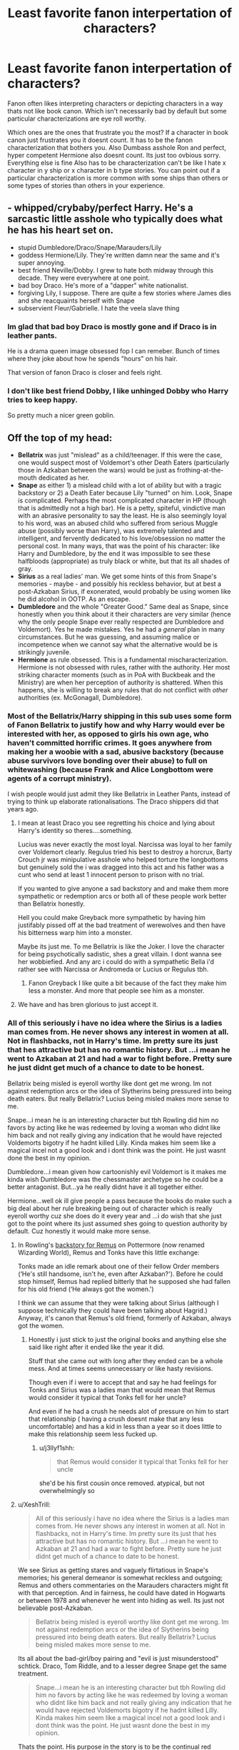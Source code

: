 #+TITLE: Least favorite fanon interpertation of characters?

* Least favorite fanon interpertation of characters?
:PROPERTIES:
:Author: literaltrashgoblin
:Score: 16
:DateUnix: 1570717624.0
:DateShort: 2019-Oct-10
:FlairText: Discussion
:END:
Fanon often likes interpreting characters or depicting characters in a way thats not like book canon. Which isn't necessarily bad by default but some particular characterizations are eye roll worthy.

Which ones are the ones that frustrate you the most? If a character in book canon just frustrates you it doesnt count. It has to be the fanon characterization that bothers you. Also Dumbass asshole Ron and perfect, hyper competent Hermione also doesnt count. Its just too ovbious sorry. Everything else is fine Also has to be characterization can't be like I hate x character in y ship or x character in b type stories. You can point out if a particular characterization is more common with some ships than others or some types of stories than others in your experience.


** - whipped/crybaby/perfect Harry. He's a sarcastic little asshole who typically does what he has his heart set on.
- stupid Dumbledore/Draco/Snape/Marauders/Lily
- goddess Hermione/Lily. They're written damn near the same and it's super annoying.
- best friend Neville/Dobby. I grew to hate both midway through this decade. They were everywhere at one point.
- bad boy Draco. He's more of a "dapper" white nationalist.
- forgiving Lily, I suppose. There are quite a few stories where James dies and she reacquaints herself with Snape
- subservient Fleur/Gabrielle. I hate the veela slave thing
:PROPERTIES:
:Author: Ash_Lestrange
:Score: 22
:DateUnix: 1570725002.0
:DateShort: 2019-Oct-10
:END:

*** Im glad that bad boy Draco is mostly gone and if Draco is in leather pants.

He is a drama queen image obsessed fop I can remeber. Bunch of times where they joke about how he spends "hours" on his hair.

That version of fanon Draco is closer and feels right.
:PROPERTIES:
:Author: Queercrimsonindig
:Score: 2
:DateUnix: 1570745286.0
:DateShort: 2019-Oct-11
:END:


*** I don't like best friend Dobby, I like unhinged Dobby who Harry tries to keep happy.

So pretty much a nicer green goblin.
:PROPERTIES:
:Score: 1
:DateUnix: 1572933733.0
:DateShort: 2019-Nov-05
:END:


** Off the top of my head:

- *Bellatrix* was just "mislead" as a child/teenager. If this were the case, one would suspect most of Voldemort's other Death Eaters (particularly those in Azkaban between the wars) would be just as frothing-at-the-mouth dedicated as her.
- *Snape* as either 1) a mislead child with a lot of ability but with a tragic backstory or 2) a Death Eater because Lily "turned" on him. Look, Snape is complicated. Perhaps the most complicated character in HP (though that is admittedly not a high bar). He is a petty, spiteful, vindictive man with an abrasive personality to say the least. He is also seemingly loyal to his word, was an abused child who suffered from serious Muggle abuse (possibly worse than Harry), was extremely talented and intelligent, and fervently dedicated to his love/obsession no matter the personal cost. In many ways, that was the point of his character: like Harry and Dumbledore, by the end it was impossible to see these halfbloods (appropriate) as truly black or white, but that its all shades of gray.
- *Sirius* as a real ladies' man. We get some hints of this from Snape's memories - maybe - and possibly his reckless behavior, but at best a post-Azkaban Sirius, if exonerated, would probably be using women like he did alcohol in OOTP. As an escape.
- *Dumbledore* and the whole "Greater Good." Same deal as Snape, since honestly when you think about it their characters are very similar (hence why the only people Snape ever really respected are Dumbledore and Voldemort). Yes he made mistakes. Yes he had a /general/ plan in many circumstances. But he was guessing, and assuming malice or incompetence when we cannot say what the alternative would be is strikingly juvenile.
- *Hermione* as rule obsessed. This is a fundamental mischaracterization. Hermione is not obsessed with rules, rather with the authority. Her most striking character moments (such as in PoA with Buckbeak and the Ministry) are when her perception of authority is shattered. When this happens, she is willing to break any rules that do not conflict with /other/ authorities (ex. McGonagall, Dumbledore).
:PROPERTIES:
:Author: XeshTrill
:Score: 40
:DateUnix: 1570719210.0
:DateShort: 2019-Oct-10
:END:

*** Most of the Bellatrix/Harry shipping in this sub uses some form of Fanon Bellatrix to justify how and why Harry would ever be interested with her, as opposed to girls his own age, who haven't committed horrific crimes. It goes anywhere from making her a woobie with a sad, abusive backstory (because abuse survivors love bonding over their abuse) to full on whitewashing (because Frank and Alice Longbottom were agents of a corrupt ministry).

I wish people would just admit they like Bellatrix in Leather Pants, instead of trying to think up elaborate rationalisations. The Draco shippers did that years ago.
:PROPERTIES:
:Author: 4ecks
:Score: 25
:DateUnix: 1570721585.0
:DateShort: 2019-Oct-10
:END:

**** I mean at least Draco you see regretting his choice and lying about Harry's identity so theres....something.

Lucius was never exactly the most loyal. Narcissa was loyal to her family over Voldemort clearly. Regulus tried his best to destroy a horcrux, Barty Crouch jr was minipulative asshole who helped torture the longbottoms but genuinely sold the i was dragged into this act and his father was a cunt who send at least 1 innocent person to prison with no trial.

If you wanted to give anyone a sad backstory and and make them more sympathetic or redemption arcs or both all of these people work better than Bellatrix honestly.

Hell you could make Greyback more sympathetic by having him justifably pissed off at the bad treatment of werewolves and then have his bitterness warp him into a monster.

Maybe its just me. To me Bellatrix is like the Joker. I love the character for being psychotically sadistic, shes a great villain. I dont wanna see her wobbiefied. And any arc i could do with a sympathetic Bella i'd rather see with Narcissa or Andromeda or Lucius or Regulus tbh.
:PROPERTIES:
:Author: literaltrashgoblin
:Score: 28
:DateUnix: 1570722639.0
:DateShort: 2019-Oct-10
:END:

***** Fanon Greyback I like quite a bit because of the fact they make him less a monster. And more that people see him as a monster.
:PROPERTIES:
:Author: Queercrimsonindig
:Score: 1
:DateUnix: 1570744950.0
:DateShort: 2019-Oct-11
:END:


**** We have and has bren glorious to just accept it.
:PROPERTIES:
:Author: Queercrimsonindig
:Score: 1
:DateUnix: 1570744985.0
:DateShort: 2019-Oct-11
:END:


*** All of this seriously i have no idea where the Sirius is a ladies man comes from. He never shows any interest in women at all. Not in flashbacks, not in Harry's time. Im pretty sure its just that hes attractive but has no romantic history. But ...i mean he went to Azkaban at 21 and had a war to fight before. Pretty sure he just didnt get much of a chance to date to be honest.

Bellatrix being misled is eyeroll worthy like dont get me wrong. Im not against redemption arcs or the idea of Slytherins being pressured into being death eaters. But really Bellatrix? Lucius being misled makes more sense to me.

Snape...i mean he is an interesting character but tbh Rowling did him no favors by acting like he was redeemed by loving a woman who didnt like him back and not really giving any indication that he would have rejected Voldemorts bigotry if he hadnt killed Lilly. Kinda makes him seem like a magical incel not a good look and i dont think was the point. He just wasnt done the best in my opinion.

Dumbledore...i mean given how cartoonishly evil Voldemort is it makes me kinda wish Dumbledore was the chessmaster archetype so he could be a better antagonist. But...ya he really didnt have it all together either.

Hermione...well ok ill give people a pass because the books do make such a big deal about her rule breaking being out of character which is really eyeroll worthy cuz she does do it every year and ...i do wish that she just got to the point where its just assumed shes going to question authority by default. Cuz honestly it would make more sense.
:PROPERTIES:
:Author: literaltrashgoblin
:Score: 11
:DateUnix: 1570721405.0
:DateShort: 2019-Oct-10
:END:

**** In Rowling's [[https://www.wizardingworld.com/writing-by-jk-rowling/remus-lupin][backstory for Remus]] on Pottermore (now renamed Wizarding World), Remus and Tonks have this little exchange:

Tonks made an idle remark about one of their fellow Order members (‘He's still handsome, isn't he, even after Azkaban?'). Before he could stop himself, Remus had replied bitterly that he supposed she had fallen for his old friend (‘He always got the women.')

I think we can assume that they were talking about Sirius (although I suppose technically they could have been talking about Hagrid.) Anyway, it's canon that Remus's old friend, formerly of Azkaban, always got the women.
:PROPERTIES:
:Author: MTheLoud
:Score: 6
:DateUnix: 1570729308.0
:DateShort: 2019-Oct-10
:END:

***** Honestly i just stick to just the original books and anything else she said like right after it ended like the year it did.

Stuff that she came out with long after they ended can be a whole mess. And at times seems unnecessary or like hasty revisions.

Though even if i were to accept that and say he had feelings for Tonks and Sirius was a ladies man that would mean that Remus would consider it typical that Tonks fell for her uncle?

And even if he had a crush he needs alot of pressure on him to start that relationship ( having a crush doesnt make that any less uncomfortable) and has a kid in less than a year so it does little to make this relationship seem less fucked up.
:PROPERTIES:
:Author: literaltrashgoblin
:Score: 7
:DateUnix: 1570729988.0
:DateShort: 2019-Oct-10
:END:

****** u/j3llyf1shh:
#+begin_quote
  that Remus would consider it typical that Tonks fell for her uncle
#+end_quote

she'd be his first cousin once removed. atypical, but not overwhelmingly so
:PROPERTIES:
:Author: j3llyf1shh
:Score: 3
:DateUnix: 1570737393.0
:DateShort: 2019-Oct-10
:END:


**** u/XeshTrill:
#+begin_quote
  All of this seriously i have no idea where the Sirius is a ladies man comes from. He never shows any interest in women at all. Not in flashbacks, not in Harry's time. Im pretty sure its just that hes attractive but has no romantic history. But ...i mean he went to Azkaban at 21 and had a war to fight before. Pretty sure he just didnt get much of a chance to date to be honest.
#+end_quote

We see Sirius as getting stares and vaguely flirtatious in Snape's memories; his general demeanor is somewhat reckless and outgoing; Remus and others commentaries on the Marauders characters might fit with that perception. And in fairness, he could have dated in Hogwarts or between 1978 and whenever he went into hiding as well. Its just not believable post-Azkaban.

#+begin_quote
  Bellatrix being misled is eyeroll worthy like dont get me wrong. Im not against redemption arcs or the idea of Slytherins being pressured into being death eaters. But really Bellatrix? Lucius being misled makes more sense to me.
#+end_quote

Its all about the bad-girl/boy pairing and "evil is just misunderstood" schtick. Draco, Tom Riddle, and to a lesser degree Snape get the same treatment.

#+begin_quote
  Snape...i mean he is an interesting character but tbh Rowling did him no favors by acting like he was redeemed by loving a woman who didnt like him back and not really giving any indication that he would have rejected Voldemorts bigotry if he hadnt killed Lilly. Kinda makes him seem like a magical incel not a good look and i dont think was the point. He just wasnt done the best in my opinion.
#+end_quote

Thats the point. His purpose in the story is to be the continual red herring. By having Harry dislike him, he serves as a distraction from the true culprit in each book. Storywise, he would never have been successful as a double-agent unless people hated his guts and were willing to believe the worst in him. See the contrast with Pettigrew for instance. My point is, don't try to boil him down to good or bad - that was never the goal of his storyline.

#+begin_quote
  Dumbledore...i mean given how cartoonishly evil Voldemort is it makes me kinda wish Dumbledore was the chessmaster archetype so he could be a better antagonist. But...ya he really didnt have it all together either.
#+end_quote

Dumbledore is not evil. Not by a longshot. He is a person, just like everyone else. He has successes, and he has failures. He succeeded more than he failed, and the war was only won because of his efforts. But humans have a tendency to judge others by their seeming failures and /speculations/ on what would have been a better choice. Dumbledore is an optimist, a contrast to Voldemort's pessimism - both of which affect their plans and methods of operating and influence Harry's perceptions.

#+begin_quote
  Hermione...well ok ill give people a pass because the books do make such a big deal about her rule breaking being out of character which is really eyeroll worthy cuz she does do it every year and ...i do wish that she just got to the point where its just assumed shes going to question authority by default. Cuz honestly it would make more sense.
#+end_quote

Narratively, Hermione exists to be an exposition character for Harry (Dumbledore is the explanation character for the mystery in each story). This means we don't have to hear about him learning all this on his own, and that Rowling can just have an answer come out of nowhere for a problem. In story, Hermione has a character personality that is fixated on the idea of right and wrong per se. Contrast this I think with Harry who is obsessed with good and evil, and Ron arguably being between the two archetypes. This affects how each deals with/perceives the situations they find themselves in.
:PROPERTIES:
:Author: XeshTrill
:Score: 6
:DateUnix: 1570722723.0
:DateShort: 2019-Oct-10
:END:

***** u/literaltrashgoblin:
#+begin_quote
  Its all about the bad-girl/boy pairing and "evil is just misunderstood" schtick. Draco, Tom Riddle, and to a lesser degree Snape get the same treatment.
#+end_quote

I mean I can't say I don't get the appeal of this. But usially there is something there to sympathize with.

Riddle had a horrible childhood and was growing up in WW2 and trying to convince Dumbledore to let him stay at hogwarts when London was being firebombed.

Draco regretted joining the Death eaters and chose to not give Harry up despite being really freaked out about being caught and then married someone progressive and went against his parents wishes.

Snape also had a horrible childhood and then was bullied alot.

They arent excusable but they have sympathetic qualities. Moments that make you wonder what if things had gone differently and maybe even some redeeming qualities. So the what if they werent assholes fics make sense.

But...you dont really get those moments for Bellatrix which makes woobiefying her a little more confusing to me.

#+begin_quote
  Thats the point. His purpose in the story is to be the continual red herring. By having Harry dislike him, he serves as a distraction from the true culprit in each book. Storywise, he would never have been successful as a double-agent unless people hated his guts and were willing to believe the worst in him. See the contrast with Pettigrew for instance. My point is, don't try to boil him down to good or bad - that was never the goal of his storyline
#+end_quote

Well I mean thats true but I do think he was meant to be sympathetic and redeemed in the end in at least Harry's eyes. Hell Harry names a kid after him. But it feels uncomfortable when you never really see him go against Voldy's beliefs, make it clear he rejected them. So it makes it seem like Harry sees him as redeemed for being attracted to his mother and only for that. I get what Rowling was trying to do and I appreciate the idea. But personally I think the execution is flawed.
:PROPERTIES:
:Author: literaltrashgoblin
:Score: 5
:DateUnix: 1570723643.0
:DateShort: 2019-Oct-10
:END:

****** u/j3llyf1shh:
#+begin_quote
  But it feels uncomfortable when you never really see him go against Voldy's beliefs, make it clear he rejected them.
#+end_quote

we do, though.

#+begin_quote
  “Headmaster! They are camping in the Forest of Dean! The Mudblood ---”

  “Do not use that word!”
#+end_quote

** 
   :PROPERTIES:
   :CUSTOM_ID: section
   :END:

#+begin_quote
  “Don't be shocked, Severus. How many men and women have you watched die?”

  “Lately, only those whom I could not save,” said Snape
#+end_quote

narratively, these are lines deliberately included by jkr to convey that
:PROPERTIES:
:Author: j3llyf1shh
:Score: 5
:DateUnix: 1570724642.0
:DateShort: 2019-Oct-10
:END:

******* Oh I stand corrected gotta re read the series again.

I would still argue that loving Lilly is still treated as a redeeming and sympathetic quality and it really shouldnt be especially not by Harry. You a cool guy cuz you had the hots for my mom is...odd.
:PROPERTIES:
:Author: literaltrashgoblin
:Score: 2
:DateUnix: 1570725198.0
:DateShort: 2019-Oct-10
:END:

******** I think Harry's reaction is a result of 3 things: firstly, the similarities between Snape's childhood and his own. He had his own set of bullying "Marauders" before he joined Hogwarts (Dudley and his friends). What if Harry himself had grown up friendless? Yes, Snape had Lily as a friend, but it's obvious that more than once in his memories, Lily believes the Marauders' explanations over Severus' and they were growing apart even before Mudblood (the main thing that comes to mind is werewolf prank aftermath -- Lily didn't even try to listen to Severus' explanation on events before calling him ungrateful because he wasn't thankful to a bully).

Secondly, the only truly heinous act in Snape's memories is his sharing of the prophecy -- which was rather vague in first place. His memories doesn't show any significant flaws in Snape's person beyond this one act.

Thirdly, Snape at this point is dead. Over time, it's easy to forget everything Snape did that caused Harry's dislike for him in first place while remembering the good things he did. Dead people can't show character flaws. Harry has never shown any good ability in seeing a person as neither strictly good or strictly bad.
:PROPERTIES:
:Author: Fredrik1994
:Score: 2
:DateUnix: 1570732735.0
:DateShort: 2019-Oct-10
:END:


****** [deleted]
:PROPERTIES:
:Score: 0
:DateUnix: 1570740089.0
:DateShort: 2019-Oct-11
:END:

******* I didnt say he was in the orphanage I said he trying to convince Dumbledore to let him stay at hogwarts. In book 2 when he asks Dumbledore to stay at hogwarts over the summer would have been either during or right after the bombings which would have been happened during his school year and was a big enough event that im sure even the wizarding world would have heard of and discussed.
:PROPERTIES:
:Author: literaltrashgoblin
:Score: 3
:DateUnix: 1570756241.0
:DateShort: 2019-Oct-11
:END:


** I hate the character Sirius turns into in pro-Slytherin fics, especially if Snape either adopts or mentors Harry. Sirius' most defining characteristic is that he loved James and he loves Harry. He does not constantly confuse Harry for James. The few times he does that, he's genuinely confused about when and where he is due to persistent trauma for most of his adult life. He tries so very hard to be a consistent and consistently adult presence in Harry's life that it breaks my heart when everyone else is an utter wanker to him.

He's unreasonable about Snape, but his first encounter with Snape as an adult is someone who's trying to feed him to dementors despite knowing that he was innocent, and last he knew Snape was a Death Eater, one who led his brother from another mother to his death. Plus it's usually him responding to Snape needling him or picking fights with him.

He's far more nuanced in his outlook when he tells Harry that there's more to the world than good people and Death Eaters.

Sirius Black is messed up, sure, but he's also smart and loyal beyond reason and brave and quite, quite witty.

What he isn't is someone who'd reject Harry for being Slytherin, or someone who'd abandon him at Dumbledore's say so. He's not a follower. He's not stupid.
:PROPERTIES:
:Author: i_atent_ded
:Score: 9
:DateUnix: 1570772715.0
:DateShort: 2019-Oct-11
:END:


** Luna Lovegood as any kind of seer or quirky when she is in reality mentally damaged and not a super observant genius that has a "mask"...
:PROPERTIES:
:Author: Krofn_In_The_House
:Score: 17
:DateUnix: 1570722131.0
:DateShort: 2019-Oct-10
:END:

*** Luna is a mentally ill conspiracy theorist who literally sees things that aren't there. The few times she's right (thestrals, for instance) are less proof that she's secretly a genius and more evidence that even a broken clock is right twice a day.
:PROPERTIES:
:Author: 1-1-19MemeBrigade
:Score: 8
:DateUnix: 1570746879.0
:DateShort: 2019-Oct-11
:END:

**** Luna's father is definitely a conspiracy theorist, but I don't think of Luna as mentally ill. She's no seer but she's not a schizophrenic either.

She lost her mother when she was 9 years old which made her become more dependent on her dad. Maybe he had some sort of mental breakdown when he lost his wife, writing strange articles in the Quibbler as a coping mechanism. She accepted what he said as truth because she didn't want to distance herself from the only family she had left. She gets angry when someone insults the Quibbler, but that's because they're directly insulting her father's work. If you take the movies as canon then in half blood prince she finds Harry on the train under his invisibility cloak by seeing the wrackspurts in his head, giving evidence that she's seeing something actually there. If you don't take the movies as canon and only use the books then she's still far from unstable. She doesn't pay attention to conversations that bore her, but isn't afraid to say uncomfortable truths.

Some claims, like gnome saliva being beneficial in some way, might actually hold some truth. The list of magical substances is massive, and potion makers still haven't discovered every effect of every single one. In a world where being stung by a billywig causes uncontrollable levitation and gillyweed literally transforms your body to let you breathe underwater, is it really so hard to believe that dirigible plums do enhance your perception of the world around you or gnome saliva does enhance creativity?

As far as dressing in eccentric and weird clothes, keep in mind that wizards in the books often have no idea how to dress like a muggle, and even Dumbledore would dress in weird clothes at Hogwarts. She may have just assumed that dressing in clashing colors and wearing strange outfits was just a part of wizard culture.

So while she isn't a seer in canon, she's really not this mentally ill conspiracy theorist that you think she is.
:PROPERTIES:
:Author: FloppyPancakesDude
:Score: 7
:DateUnix: 1570751169.0
:DateShort: 2019-Oct-11
:END:

***** Not to mention homeschooled kids (like I imagine is most purebloods do before Hogwarts) are generally really fricking weird, having little to no other socialisation that their parents/siblings, they don't learn that people don't all think the same as they were raised to or that their parents can be wrong/not know something/talk out their arses

Five of my cousins were raised by their Exclusive Breathern parents, I have 11 cousins and a brother, those five even as adults now are odd, when we were kids.... they were really fucking strange
:PROPERTIES:
:Author: LiriStorm
:Score: 7
:DateUnix: 1570772168.0
:DateShort: 2019-Oct-11
:END:


**** Luna never claims to see anything that isn't there. She believes in the existence of various creatures, but this is not a mental illness.
:PROPERTIES:
:Author: GMantis
:Score: 1
:DateUnix: 1572446150.0
:DateShort: 2019-Oct-30
:END:


*** YES
:PROPERTIES:
:Score: 2
:DateUnix: 1570726090.0
:DateShort: 2019-Oct-10
:END:


** Harry as a blood purist that looks down on muggles and muggleborns.

Or even worse, Harry who claims to be neutral but marries into or is adopted by one of the death eater families (usually the Malfoys) decides to stay out of the war while being all buddy-buddy with the wizard nazis.
:PROPERTIES:
:Author: SpecificEntry
:Score: 7
:DateUnix: 1570773232.0
:DateShort: 2019-Oct-11
:END:

*** I don't think the word neutral means what they think it means.
:PROPERTIES:
:Author: i_atent_ded
:Score: 3
:DateUnix: 1570774241.0
:DateShort: 2019-Oct-11
:END:


** - Lily being depicted as forgiving Snape. Because how could she /possibly/ take issue with a man who claims to love her abusing the son she gave her life to protect in her name while also disparaging the memory of her husband, who also gave his life to protect her and their son? Particularly when said man willingly joined a terrorist organisation that murdered people of Lily's birth with no apparent understanding of why that's bad.

- It ties in with that, but whitewashed Death Eaters, Malfoys very much included. I just really wish that this community would stop rationalising, excusing, and even outright condoning fictional racism.

- Bellatrix as being conspicuously "crazy." People treat her like she's a less self-aware version of [[https://rickandmorty.fandom.com/wiki/Krombopulos_Michael][Krombopulos Michael]] (at least when they aren't presenting her as having been tricked or forced into joining the Death Eaters; Prince of Slytherin does both and I hate it), which doesn't make for a particularly compelling villain.

- Dumbledore. Hoo boy. I firmly believe that most of the bashing he gets is a direct result of people applying Watsonian logic to questions whose Doyalist answers are almost always either "because otherwise there wouldn't be a story" or "it makes for better pacing," but even with that in mind, his treatment from the fandom often just feels mean spirited.

- I know you said that Ron and Hermione are low hanging fruit in a discussion like this, and I agree with that, I really do, but it'd keep me up at night if I didn't at least mention that, yeah, their fanon portrayals, particularly Ron's, are egregiously terrible, and again, it feels mean spirited.

Edit: can't believe I forgot this, but Luna: in canon, she's too credulous for her own good and has no real social skills, but she's observant enough to recognise Harry based on his mannerisms while he's disguised, which somehow morphed into, depending on the fic, either Obfuscating Stupidity (usually accompanied by a "Luna is too hard to write so I'm changing everything about her character" AN) or "she's actually a seer" with no justification given for this massive leap in logic save, presumably, for its once again simplifying her character to something easily understandable.
:PROPERTIES:
:Author: DeliSoupItExplodes
:Score: 14
:DateUnix: 1570732654.0
:DateShort: 2019-Oct-10
:END:

*** re: Bellatrix. I think people are generally aware of how the movies changed a number of key characters (Ron, Hermione, and Snape getting the most discussion around here, but also conspicuously aging up the entire marauder generation by about fifteen years or so), but I think Bellatrix is actually one of the characters whose fanon interpretation is most influenced by how she was played in the movies. In the books, she's regal, cunning, and extremely dangerous; in the movies, she is unkempt, insane, and relatively weaker as a fighter. I think there was a little something lost there.
:PROPERTIES:
:Author: TychoTyrannosaurus
:Score: 4
:DateUnix: 1570763197.0
:DateShort: 2019-Oct-11
:END:


** - In Weasley bashing fics, the Weasley twins were the only good Weasleys. Nah, mate, they almost murdered Montague, maimed Dudley with toffee, and gave Hermione a black eye, and tested joke products on eleven year olds. But somehow it's a-okay because they're funny. The weird thing is that the Fanon Weasley Twin /aren't/ funny. At worst, they're annoying with the Twinspeak. At best, they're quirky. But fanfic struggles at making them actually funny.

- Remus Lupin as a good father figure. Seen this in Wolfstar fics where Sirius and Remus raise Harry and give him a fun childhood full of pranks, goofy hijinks, "why so Sirius" bad puns, and "Prongslet"/"Cub" nicknaming. Remus Lupin is a lone wolf, and is too filled up with guilt, complexes, and cowardice, to be a role model to an impressionable young kid. Maybe if he hadn't been bitten by werewolf. But as he is, he's just a mess of a man steeping in his own patheticness.

#+begin_quote

  #+begin_quote
    "I---I made a grave mistake in marrying Tonks. I did it against my better judgement and I have regretted it very much ever since."

    "I sometimes felt guilty about betraying Dumbledore's trust, of course ... I always managed to forget my guilty feelings every time we sat down to plan our next month's adventure. And I haven't changed ..." Lupin's face had hardened, and there was self-disgust in his voice. "All this year, I have been battling with myself, wondering whether I should tell Dumbledore that Sirius was an Animagus. But I didn't do it. Why? Because I was too cowardly."
  #+end_quote
#+end_quote

- Petunia Dursley with a secret heart of gold. I've seen this show up in fanfic where Petunia steps in to stop Vernon beating Harry, then files for divorce and becomes a good mum overnight. [[https://www.reddit.com/r/HPfanfiction/comments/df8slp/are_there_any_plot_turns_or_moments_in_the_canon/f32cm3a/][In a recent thread]], I was told that Petunia taking Harry into her house was a sign that she truly loved Lily, after all this time (/insert Snape voice/ Always.). In the actual canon, Petunia never demonstrates love or affection towards either Lily or Harry.

#+begin_quote

  #+begin_quote
    "Mrs Potter was Mrs Dursley's sister, but they hadn't met for several years; in fact, Mrs Dursley pretended she didn't have a sister, because her sister and her good-for-nothing husband were as unDursleyish as it was possible to be."

    "I was the only one who saw her for what she was -- a freak! But for my mother and father, oh no, it was Lily this and Lily that, they were proud of having a witch in the family!"

    "Aunt Petunia had never in her life looked at him like that before. Her large, pale eyes (so unlike her sister's) were not narrowed in dislike or anger, they were wide and fearful."
  #+end_quote
#+end_quote
:PROPERTIES:
:Author: 4ecks
:Score: 22
:DateUnix: 1570718953.0
:DateShort: 2019-Oct-10
:END:

*** For the weaselys i guess it depends what they being bashed for they definetly have a mean streak but alot of bashing things ive seen are like slytherin good griffindor bad. And so having a slight sneaky vindictive streak might go more in their favor.

But if its just calling out flaws in the weaselys in general they for sure have flaws to be called out and do get a pass when others dont.

Remus...mmmh i could go either way. I definetly think he wouldnt jump at the chance to be a parent.

But he was hessitant about starting a relationship with Tonks from the start, agrees to do so after a funeral while being pressured in public and then ends up having a kid less than a year after the start of a questionable relationship. Point is it kinda makes it seem hes hessitating about having a kid in a relationship he wasnt sure he wanted in the first place. And then taking responsibility because he feels like an ass for not.

So you could also argue that hed be a better parent if he felt he had more of a choice to be one in a relationship he was more comfortable with ( i mean i doubt Sirius would be the easiest to live with after Azkaban but didnt seem like he had a issue with it in canon). It really depends on how you interpret canon Remus.

Petunia I 100% agree with everything you said. I think the fandom goes too easy on her.
:PROPERTIES:
:Author: literaltrashgoblin
:Score: 9
:DateUnix: 1570720348.0
:DateShort: 2019-Oct-10
:END:


** I have to say that mine is usually Voldemort. It's usually because it's just him being a manipulated child that was pushed into the role of dark lord or he wasn't in control of his body. He doesn't try and do this fib to redeem himself, but it just "He was manipulated, so all his murders are justified"
:PROPERTIES:
:Author: Luftenwaffe
:Score: 5
:DateUnix: 1570728460.0
:DateShort: 2019-Oct-10
:END:


** Hermione as the stupid mudblood who isn't really smart but just works harder than anyone, mindlessly believes in books and authorities, yet always misses the truth about the Wizarding World.

I loathe that kind of misogynist, Death Eater apologist drivel.
:PROPERTIES:
:Author: Starfox5
:Score: 8
:DateUnix: 1570732197.0
:DateShort: 2019-Oct-10
:END:


** *Ron the Death Eater. Who calls Hermione a mudblood, and thinks she is ugly but easy. Who betrays Harry for the first, Skeeter, Voldy, Malfoy, other bashed characters, and so. I want to remark that when Ron was very angry with Harry:

a) don't sold ant stories from Harry to Skeeter while their fight in fourth year. Don't use any "Potter sucks" badges. Don't badmouth Harry to his peers. Only spent time with Dean, Seamus and his twin brothers .

b) during Deathly Hallows, he didn't sold Harry and Hermione to the Snatchers. He didn't went to his parents house, for the shame of having left his friends.

*Amelia Bones being a wunderkind, and a justice server/solver. She is part of the super very very corrupt dark government. She could be better of the most, but... if it was true, i suppose that she hasn't a lot of power.
:PROPERTIES:
:Author: planear-en
:Score: 5
:DateUnix: 1570754620.0
:DateShort: 2019-Oct-11
:END:


** Ginny. The movies already didn't do her justice and while I sometimes like to read a good bashing, i feel like she is often depicted as an unlikeable character... As I wrote this I realized that I mostly read Drarry and other ships and that my opinion probably is caused by that. Be that as it is, the movie still didn't do her justice.
:PROPERTIES:
:Author: Quine_
:Score: 4
:DateUnix: 1570718617.0
:DateShort: 2019-Oct-10
:END:

*** To be fair alot of ships with Harry that arent with Ginny do this.

I sort of get it because there is a tendency to show why the canon romance didnt happen when going with a different romance.

But Ginny Harry as a romance wasnt the best established nor did it have the biggest impact on the plot. So it does feel unnecessary to go out of the way to dismiss her relationship with Harry when you could just...not have Harry like her. It feels more necessary for say James/Lilly to give a reason why they wouldnt be together.
:PROPERTIES:
:Author: literaltrashgoblin
:Score: 6
:DateUnix: 1570721747.0
:DateShort: 2019-Oct-10
:END:


** Thorfinn Rowle. Mostly what bugs me about his fanon persona is that people write him as a student with the Lightning Era gang, when he was actually most likely put in Azkaban after the first war and “escaped” with Bella and co.
:PROPERTIES:
:Author: elliemff
:Score: 2
:DateUnix: 1570717922.0
:DateShort: 2019-Oct-10
:END:

*** u/CommanderL3:
#+begin_quote
  Lightning Era gang
#+end_quote

the hell is that
:PROPERTIES:
:Author: CommanderL3
:Score: 14
:DateUnix: 1570731393.0
:DateShort: 2019-Oct-10
:END:

**** It's a term in limited use referring to the time when Harry's at Hogwarts. Named after his scar
:PROPERTIES:
:Author: Tsorovar
:Score: 1
:DateUnix: 1570757977.0
:DateShort: 2019-Oct-11
:END:

***** never heard it before at all
:PROPERTIES:
:Author: CommanderL3
:Score: 4
:DateUnix: 1570758433.0
:DateShort: 2019-Oct-11
:END:


*** I think that's only a few authors' personal headcanons rather than being widespread fanon. At least, I've only seen this from a small circle of authors within the same writing community who consistently write in the romance subgenre and use the same sets of characters, themes, and ideas.
:PROPERTIES:
:Author: 4ecks
:Score: 7
:DateUnix: 1570719282.0
:DateShort: 2019-Oct-10
:END:


*** When I first saw him in a fic (where he was an appropriately-aged death eater, at least), I legitimately thought he was an OC because the name wasn't even slightly familiar to me.
:PROPERTIES:
:Author: ParanoidDrone
:Score: 2
:DateUnix: 1570731318.0
:DateShort: 2019-Oct-10
:END:

